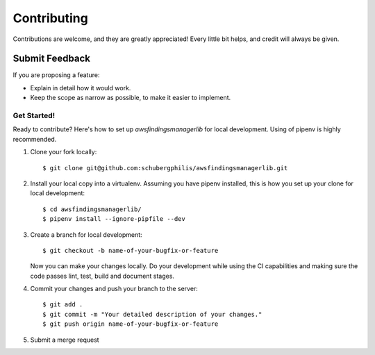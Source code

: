 ============
Contributing
============

Contributions are welcome, and they are greatly appreciated! Every
little bit helps, and credit will always be given.

Submit Feedback
~~~~~~~~~~~~~~~

If you are proposing a feature:

* Explain in detail how it would work.
* Keep the scope as narrow as possible, to make it easier to implement.

Get Started!
------------

Ready to contribute? Here's how to set up `awsfindingsmanagerlib` for local development.
Using of pipenv is highly recommended.

1. Clone your fork locally::

    $ git clone git@github.com:schubergphilis/awsfindingsmanagerlib.git

2. Install your local copy into a virtualenv. Assuming you have pipenv installed, this is how you set up your clone for local development::

    $ cd awsfindingsmanagerlib/
    $ pipenv install --ignore-pipfile --dev

3. Create a branch for local development::

    $ git checkout -b name-of-your-bugfix-or-feature

   Now you can make your changes locally.
   Do your development while using the CI capabilities and making sure the code passes lint, test, build and document stages.


4. Commit your changes and push your branch to the server::

    $ git add .
    $ git commit -m "Your detailed description of your changes."
    $ git push origin name-of-your-bugfix-or-feature

5. Submit a merge request
